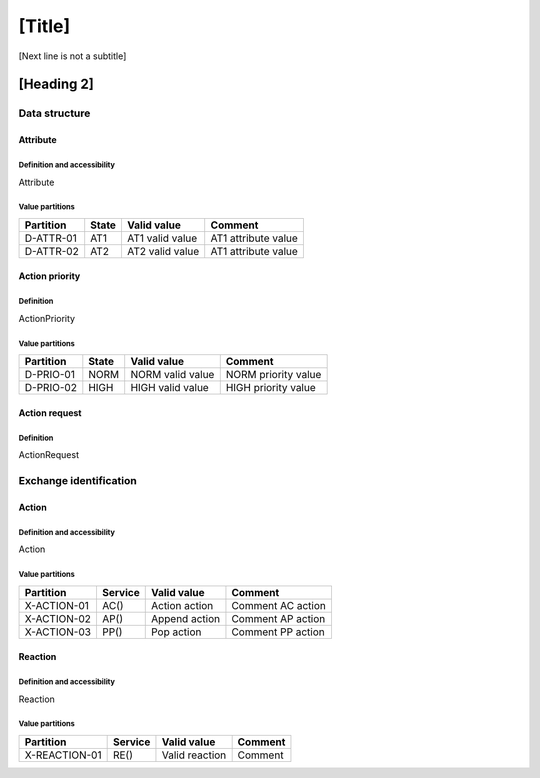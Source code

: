 [Title]
=======
[Next line is not a subtitle]

[Heading 2]
-----------
Data structure
+++++++++++++++
Attribute
**********
Definition and accessibility
^^^^^^^^^^^^^^^^^^^^^^^^^^^^^
Attribute

Value partitions
^^^^^^^^^^^^^^^^^

+---------------+-----------+--------------------------+--------------------------+
| Partition     | State     | Valid value              | Comment                  |
+===============+===========+==========================+==========================+
| D-ATTR-01     | AT1       | AT1 valid value          | AT1 attribute value      |
+---------------+-----------+--------------------------+--------------------------+
| D-ATTR-02     | AT2       | AT2 valid value          | AT1 attribute value      |
+---------------+-----------+--------------------------+--------------------------+



Action priority
****************
Definition
^^^^^^^^^^^
ActionPriority

Value partitions
^^^^^^^^^^^^^^^^^

+---------------+-----------+--------------------------+--------------------------+
| Partition     | State     | Valid value              | Comment                  |
+===============+===========+==========================+==========================+
| D-PRIO-01     | NORM      | NORM valid value         | NORM priority value      |
+---------------+-----------+--------------------------+--------------------------+
| D-PRIO-02     | HIGH      | HIGH valid value         | HIGH priority value      |
+---------------+-----------+--------------------------+--------------------------+



Action request
***************
Definition
^^^^^^^^^^^
ActionRequest




Exchange identification
++++++++++++++++++++++++
Action
*******
Definition and accessibility
^^^^^^^^^^^^^^^^^^^^^^^^^^^^^
Action

Value partitions
^^^^^^^^^^^^^^^^^

+---------------+---------+----------------+-------------------+
| Partition     | Service | Valid value    | Comment           |
+===============+=========+================+===================+
| X-ACTION-01   | AC()    | Action action  | Comment AC action |
+---------------+---------+----------------+-------------------+
| X-ACTION-02   | AP()    | Append action  | Comment AP action |
+---------------+---------+----------------+-------------------+
| X-ACTION-03   | PP()    | Pop action     | Comment PP action |
+---------------+---------+----------------+-------------------+



Reaction
*********
Definition and accessibility
^^^^^^^^^^^^^^^^^^^^^^^^^^^^^
Reaction

Value partitions
^^^^^^^^^^^^^^^^^

+----------------+-----------------+----------------------+---------+
| Partition      | Service         | Valid value          | Comment |
+================+=================+======================+=========+
| X-REACTION-01  | RE()            | Valid reaction       | Comment |
+----------------+-----------------+----------------------+---------+

